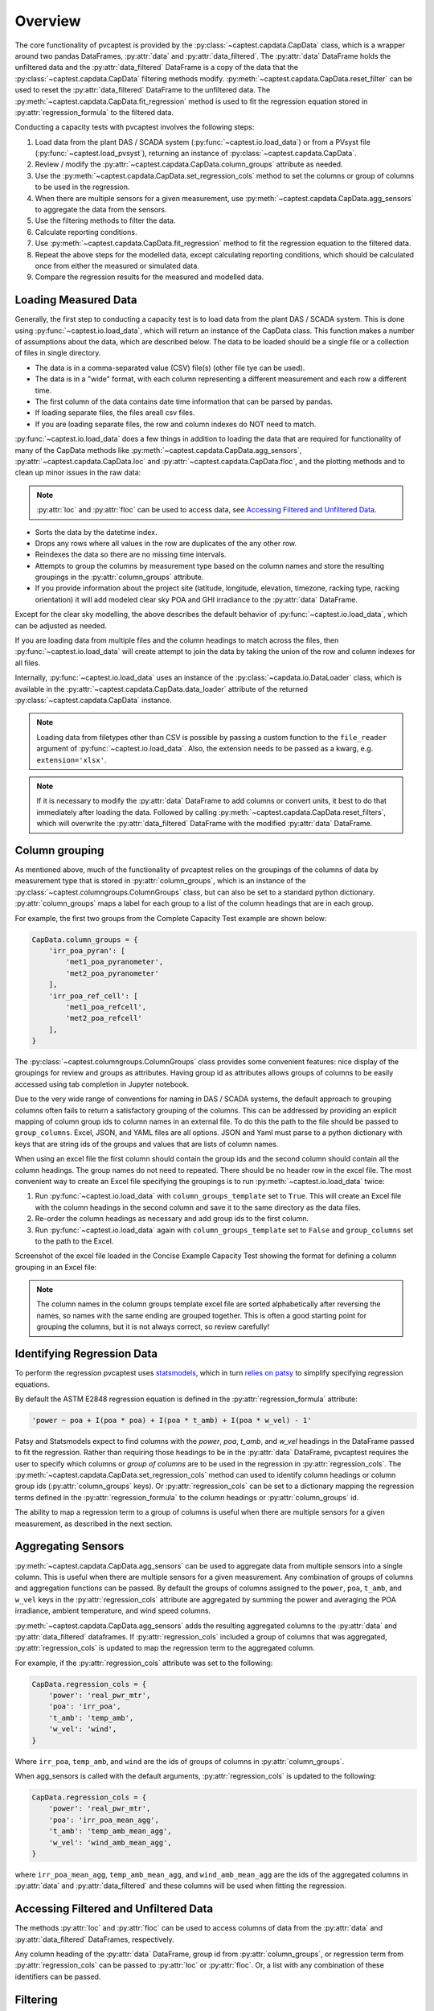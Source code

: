 .. _dataload:

Overview
========
The core functionality of pvcaptest is provided by the :py:class:`~captest.capdata.CapData` class, which is a wrapper around two pandas DataFrames, :py:attr:`data` and :py:attr:`data_filtered`. The :py:attr:`data` DataFrame holds the unfiltered data and the :py:attr:`data_filtered` DataFrame is a copy of the data that the :py:class:`~captest.capdata.CapData` filtering methods modify. :py:meth:`~captest.capdata.CapData.reset_filter` can be used to reset the :py:attr:`data_filtered` DataFrame to the unfiltered data. The :py:meth:`~captest.capdata.CapData.fit_regression` method is used to fit the regression equation stored in :py:attr:`regression_formula` to the filtered data. 

Conducting a capacity tests with pvcaptest involves the following steps:

1. Load data from the plant DAS / SCADA system (:py:func:`~captest.io.load_data`) or from a PVsyst file (:py:func:`~captest.load_pvsyst`), returning an instance of :py:class:`~captest.capdata.CapData`.
2. Review / modify the :py:attr:`~captest.capdata.CapData.column_groups` attribute as needed.
3. Use the :py:meth:`~captest.capdata.CapData.set_regression_cols` method to set the columns or group of columns to be used in the regression.
4. When there are multiple sensors for a given measurement, use :py:meth:`~captest.capdata.CapData.agg_sensors` to aggregate the data from the sensors.
5. Use the filtering methods to filter the data.
6. Calculate reporting conditions.
7. Use :py:meth:`~captest.capdata.CapData.fit_regression` method to fit the regression equation to the filtered data.
8. Repeat the above steps for the modelled data, except calculating reporting conditions, which should be calculated once from either the measured or simulated data.
9. Compare the regression results for the measured and modelled data.


Loading Measured Data
---------------------
Generally, the first step to conducting a capacity test is to load data from the plant DAS / SCADA system. This is done using :py:func:`~captest.io.load_data`, which will return an instance of the CapData class. This function makes a number of assumptions about the data, which are described below. The data to be loaded should be a single file or a collection of files in single directory.

- The data is in a comma-separated value (CSV) file(s) (other file tye can be used).
- The data is in a "wide" format, with each column representing a different measurement and each row a different time.
- The first column of the data contains date time information that can be parsed by pandas.
- If loading separate files, the files areall csv files.
- If you are loading separate files, the row and column indexes do NOT need to match.

:py:func:`~captest.io.load_data` does a few things in addition to loading the data that are required for functionality of many of the CapData methods like :py:meth:`~captest.capdata.CapData.agg_sensors`, :py:attr:`~captest.capdata.CapData.loc` and :py:attr:`~captest.capdata.CapData.floc`, and the plotting methods and to clean up minor issues in the raw data:

.. note::

    :py:attr:`loc` and :py:attr:`floc` can be used to access data, see `Accessing Filtered and Unfiltered Data`_.

- Sorts the data by the datetime index.
- Drops any rows where all values in the row are duplicates of the any other row.
- Reindexes the data so there are no missing time intervals.
- Attempts to group the columns by measurement type based on the column names and store the resulting groupings in the :py:attr:`column_groups` attribute.
- If you provide information about the project site (latitude, longitude, elevation, timezone, racking type, racking orientation) it will add modeled clear sky POA and GHI irradiance to the :py:attr:`data` DataFrame.

Except for the clear sky modelling, the above describes the default behavior of :py:func:`~captest.io.load_data`, which can be adjusted as needed.

If you are loading data from multiple files and the column headings to match across the files, then :py:func:`~captest.io.load_data` will create attempt to join the data by taking the union of the row and column indexes for all files.

Internally, :py:func:`~captest.io.load_data` uses an instance of the :py:class:`~capdata.io.DataLoader` class, which is available in the :py:attr:`~captest.capdata.CapData.data_loader` attribute of the returned :py:class:`~captest.capdata.CapData` instance. 

.. note::

    Loading data from filetypes other than CSV is possible by passing a custom function to the ``file_reader`` argument of :py:func:`~captest.io.load_data`. Also, the extension needs to be passed as a kwarg, e.g. ``extension='xlsx'``.

.. note::

    If it is necessary to modify the :py:attr:`data` DataFrame to add columns or convert units, it best to do that immediately after loading the data. Followed by calling :py:meth:`~captest.capdata.CapData.reset_filters`, which will overwrite the :py:attr:`data_filtered` DataFrame with the modified :py:attr:`data` DataFrame.

Column grouping
---------------
As mentioned above, much of the functionality of pvcaptest relies on the groupings of the columns of data by measurement type that is stored in :py:attr:`column_groups`, which is an instance of the :py:class:`~captest.columngroups.ColumnGroups` class, but can also be set to a standard python dictionary. :py:attr:`column_groups` maps a label for each group to a list of the column headings that are in each group. 

For example, the first two groups from the Complete Capacity Test example are shown below:

.. code-block:: Python

    CapData.column_groups = {
        'irr_poa_pyran': [
            'met1_poa_pyranometer',
            'met2_poa_pyranometer'
        ],
        'irr_poa_ref_cell': [
            'met1_poa_refcell',
            'met2_poa_refcell'
        ],
    }

The :py:class:`~captest.columngroups.ColumnGroups` class provides some convenient features: nice display of the groupings for review and groups as attributes. Having group id as attributes allows groups of columns to be easily accessed using tab completion in Jupyter notebook.

Due to the very wide range of conventions for naming in DAS / SCADA systems, the default approach to grouping columns often fails to return a satisfactory grouping of the columns. This can be addressed by providing an explicit mapping of column group ids to column names in an external file. To do this the path to the file should be passed to ``group_columns``. Excel, JSON, and YAML files are all options. JSON and Yaml must parse to a python dictionary with keys that are string ids of the groups and values that are lists of column names.

When using an excel file the first column should contain the group ids and the second column should contain all the column headings. The group names do not need to repeated. There should be no header row in the excel file. The most convenient way to create an Excel file specifying the groupings is to run :py:meth:`~captest.io.load_data` twice:

1. Run :py:func:`~captest.io.load_data` with ``column_groups_template`` set to ``True``. This will create an Excel file with the column headings in the second column and save it to the same directory as the data files.
2. Re-order the column headings as necessary and add group ids to the first column.
3. Run :py:func:`~captest.io.load_data` again with ``column_groups_template`` set to ``False`` and ``group_columns`` set to the path to the Excel.

Screenshot of the excel file loaded in the Concise Example Capacity Test showing the format for defining a column grouping in an Excel file:

.. image:: ../_images/example_excel_column_grouping.png

.. note::

    The column names in the column groups template excel file are sorted alphabetically after reversing the names, so names with the same ending are grouped together. This is often a good starting point for grouping the columns, but it is not always correct, so review carefully!

Identifying Regression Data
---------------------------
To perform the regression pvcaptest uses `statsmodels <https://www.statsmodels.org/stable/index.html>`_, which in turn `relies on patsy <https://www.statsmodels.org/stable/examples/notebooks/generated/formulas.html>`_ to simplify specifying regression equations.

By default the ASTM E2848 regression equation is defined in the :py:attr:`regression_formula` attribute:

.. code-block:: Python

        'power ~ poa + I(poa * poa) + I(poa * t_amb) + I(poa * w_vel) - 1'

Patsy and Statsmodels expect to find columns with the `power`, `poa`, `t_amb`, and `w_vel` headings in the DataFrame passed to fit the regression. Rather than requiring those headings to be in the :py:attr:`data` DataFrame, pvcaptest requires the user to specify which columns or *group of columns* are to be used in the regression in :py:attr:`regression_cols`. The :py:meth:`~captest.capdata.CapData.set_regression_cols` method can used to identify column headings or column group ids (:py:attr:`column_groups` keys). Or :py:attr:`regression_cols` can be set to a dictionary mapping the regression terms defined in the :py:attr:`regression_formula` to the column headings or :py:attr:`column_groups` id.

The ability to map a regression term to a group of columns is useful when there are multiple sensors for a given measurement, as described in the next section.

Aggregating Sensors
-------------------
:py:meth:`~captest.capdata.CapData.agg_sensors` can be used to aggregate data from multiple sensors into a single column. This is useful when there are multiple sensors for a given measurement. Any combination of groups of columns and aggregation functions can be passed. By default the groups of columns assigned to the ``power``, ``poa``, ``t_amb``, and ``w_vel`` keys in the :py:attr:`regression_cols` attribute are aggregated by summing the power and averaging the POA irradiance, ambient temperature, and wind speed columns.

:py:meth:`~captest.capdata.CapData.agg_sensors` adds the resulting aggregated columns to the :py:attr:`data` and :py:attr:`data_filtered` dataframes. If :py:attr:`regression_cols` included a group of columns that was aggregated, :py:attr:`regression_cols` is updated to map the regression term to the aggregated column.

For example, if the :py:attr:`regression_cols` attribute was set to the following:

.. code-block:: Python

    CapData.regression_cols = {
        'power': 'real_pwr_mtr',
        'poa': 'irr_poa',
        't_amb': 'temp_amb',
        'w_vel': 'wind',
    }

Where ``irr_poa``, ``temp_amb``, and ``wind`` are the ids of groups of columns in :py:attr:`column_groups`.

When agg_sensors is called with the default arguments, :py:attr:`regression_cols` is updated to the following:

.. code-block:: Python

    CapData.regression_cols = {
        'power': 'real_pwr_mtr',
        'poa': 'irr_poa_mean_agg',
        't_amb': 'temp_amb_mean_agg',
        'w_vel': 'wind_amb_mean_agg',
    }

where ``irr_poa_mean_agg``, ``temp_amb_mean_agg``, and ``wind_amb_mean_agg`` are the ids of the aggregated columns in :py:attr:`data` and :py:attr:`data_filtered` and these columns will be used when fitting the regression.

Accessing Filtered and Unfiltered Data
--------------------------------------
The methods :py:attr:`loc` and :py:attr:`floc` can be used to access columns of data from the :py:attr:`data` and :py:attr:`data_filtered` DataFrames, respectively.

Any column heading of the :py:attr:`data` DataFrame, group id from :py:attr:`column_groups`, or regression term from :py:attr:`regression_cols` can be passed to :py:attr:`loc` or :py:attr:`floc`. Or, a list with any combination of these identifiers can be passed. 


Filtering
---------
The :py:class:`~captest.capdata.CapData` class provides a variety of methods for filtering as described in ASTM E2848. These methods are all begin with "filter\_" and are well described in the docstrings of each method.

Running filters removes data from :py:attr:`data_filtered`. Each subsequent filtering method called will be applied to :py:attr:`data_filtered`, so the overall filtering is cumulative.

:py:meth:`~captest.capdata.CapData.reset_filter` method can be used to reset the :py:attr:`data_filtered` DataFrame to the unfiltered data.

The :py:meth:`~captest.capdata.CapData.get_summary` method will return a summary dataframe showing the number of rows in the :py:attr:`data_filtered` DataFrame before and after each filter was applied, the name of the each filter, and the arguments passed when calling each filter.

Reporting conditions
--------------------
:py:meth:`~captest.capdata.CapData.rep_cond` can be used to calculate the reporting conditions. The reporting conditions are calculated for columns mapped to the :py:attr:`regression_col` terms ``poa``, ``t_amb``, and ``w_vel`` and are stored in the :py:attr:`rc` attribute.

Currently there is not functionality to calculate reporting conditions for other regression terms for cases where the default regression formula has been changed. But, the reporting conditions can be calculated manually and assigned to the :py:attr:`rc` attribute as a dataframe.

The "Reporting Conditions and Predicted Capacities" example demonstrates the reporting condition functionality in more detail.

Fitting Regressions
-------------------
:py:meth:`~captest.capdata.CapData.fit_regression` is used to fit the regression equation stored in :py:attr:`regression_formula` to the filtered data. The statsmodels `regression results <https://www.statsmodels.org/stable/generated/statsmodels.regression.linear_model.RegressionResults.html#statsmodels.regression.linear_model.RegressionResults>`_ are stored in the :py:attr:`regression_results` attribute.

By default a summary showing the results of the regression is printed, similar to below:

.. image:: ../_images/reg_results_summary.png


Results
-------
After loading, filtering and regressing measured and simulated data in two separate instances of :py:class:`~captest.capdata.CapData`, the results can be compared using the :py:func:`~captest.capdata.captest_results_check_pvalues`. This will provide a summary of the predicted power using the regression coefficients of each :py:class:`~captest.capdata.CapData` instance and the reporting conditions.

The results function will check and warn for potential issues:

- The regression equations in the two :py:class:`~captest.capdata.CapData` instances are different.
- Both :py:class:`~captest.capdata.CapData` instances have reporting conditions.

See the `Example Capacity Test`_, for example usage of the results function.

.. _Example Capacity Test: ../examples/complete_capacity_test.html


The results from that example display as follows:

.. image:: ../_images/results.png

By default the results will be calculated twice. The second calculation will set the regression coefficient for any term where the p-value is greater than 0.05 to zero before calculating the predicted power. These high p-values are highlighted in yellow as shown in the above example for the wind speed regression term of the simulated data.


